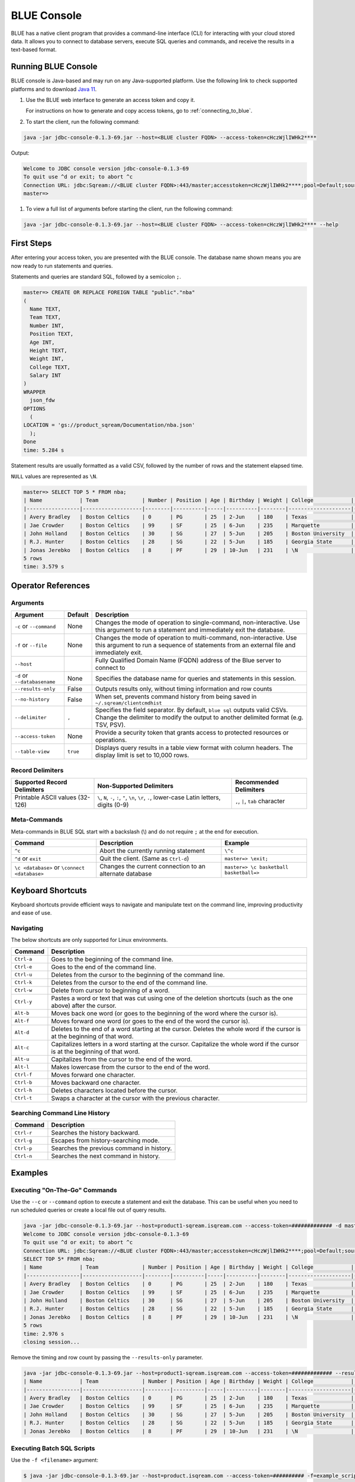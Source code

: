 .. _blue_console:

************
BLUE Console
************

BLUE has a native client program that provides a command-line interface (CLI) for interacting with your cloud stored data. It allows you to connect to database servers, execute SQL queries and commands, and receive the results in a text-based format.

Running BLUE Console
=====================

BLUE console is Java-based and may run on any Java-supported platform. Use the following link to check supported platforms and to download `Java 11 <https://www.oracle.com/java/technologies/downloads/#java11>`_.

#. Use the BLUE web interface to generate an access token and copy it.
   
   For instructions on how to generate and copy access tokens, go to :ref:`connecting_to_blue`.

#. To start the client, run the following command:

.. code-block:: none

	java -jar jdbc-console-0.1.3-69.jar --host=<BLUE cluster FQDN> --access-token=cHczWjlIWHk2****

Output:
	
.. code-block:: none

	Welcome to JDBC console version jdbc-console-0.1.3-69
	To quit use ^d or exit; to abort ^c
	Connection URL: jdbc:Sqream://<BLUE cluster FQDN>:443/master;accesstoken=cHczWjlIWHk2****;pool=Default;source=CLI
	master=>
	
#. To view a full list of arguments before starting the client, run the following command:

.. code-block:: none

	java -jar jdbc-console-0.1.3-69.jar --host=<BLUE cluster FQDN> --access-token=cHczWjlIWHk2**** --help


First Steps 
============

After entering your access token, you are presented with the BLUE console. The database name shown means you are now ready to run statements and queries. 

Statements and queries are standard SQL, followed by a semicolon ``;``.

.. code-block:: none
 
	master=> CREATE OR REPLACE FOREIGN TABLE "public"."nba"
	(
	  Name TEXT,
	  Team TEXT,
	  Number INT,
	  Position TEXT,
	  Age INT,
	  Height TEXT,
	  Weight INT,
	  College TEXT,
	  Salary INT
	)
	WRAPPER
	  json_fdw
	OPTIONS
	  (
	LOCATION = 'gs://product_sqream/Documentation/nba.json'
	  );
	Done
	time: 5.284 s


Statement results are usually formatted as a valid CSV, followed by the number of rows and the statement elapsed time. 

``NULL`` values are represented as ``\N``.

.. code-block:: none

	master=> SELECT TOP 5 * FROM nba;
	| Name            | Team              | Number | Position | Age | Birthday | Weight | College            | Salary   |
	|-----------------|-------------------|--------|----------|-----|----------|--------|--------------------|----------|
	| Avery Bradley   | Boston Celtics    | 0      | PG       | 25  | 2-Jun    | 180    | Texas              | 7730337  |
	| Jae Crowder     | Boston Celtics    | 99     | SF       | 25  | 6-Jun    | 235    | Marquette          | 6796117  |
	| John Holland    | Boston Celtics    | 30     | SG       | 27  | 5-Jun    | 205    | Boston University  | \N       |
	| R.J. Hunter     | Boston Celtics    | 28     | SG       | 22  | 5-Jun    | 185    | Georgia State      | 1148640  |
	| Jonas Jerebko   | Boston Celtics    | 8      | PF       | 29  | 10-Jun   | 231    | \N                 | 5000000  |
	5 rows
	time: 3.579 s

Operator References
==============================

Arguments
------------

.. list-table:: 
   :widths: auto
   :header-rows: 1
   
   * - Argument
     - Default
     - Description
   * - ``-c`` or ``--command``
     - None
     - Changes the mode of operation to single-command, non-interactive. Use this argument to run a statement and immediately exit the database.
   * - ``-f`` or ``--file``
     - None
     - Changes the mode of operation to multi-command, non-interactive. Use this argument to run a sequence of statements from an external file and immediately exit.
   * - ``--host``
     - 
     - Fully Qualified Domain Name (FQDN) address of the Blue server to connect to
   * - ``-d`` or ``--databasename``
     - None
     - Specifies the database name for queries and statements in this session.
   * - ``--results-only``
     - False
     - Outputs results only, without timing information and row counts
   * - ``--no-history``
     - False
     - When set, prevents command history from being saved in ``~/.sqream/clientcmdhist``
   * - ``--delimiter``
     - ``,``
     - Specifies the field separator. By default, ``blue sql`` outputs valid CSVs. Change the delimiter to modify the output to another delimited format (e.g. TSV, PSV).
   * - ``--access-token``
     - None
     - Provide a security token that grants access to protected resources or operations.
   * - ``--table-view``
     - ``true``
     - Displays query results in a table view format with column headers. The display limit is set to 10,000 rows. 
	
Record Delimiters
---------------------------

.. list-table:: 
   :widths: auto
   :header-rows: 1

   * - Supported Record Delimiters
     - Non-Supported Delimiters 
     - Recommended Delimiters
   * - Printable ASCII values (32-126)
     - ``\``, ``N``, ``-``, ``:``, ``"``, ``\n``, ``\r``, ``.``, lower-case Latin letters, digits (0-9)
     - ``,``, ``|``, ``tab`` character

Meta-Commands
-------------

Meta-commands in BLUE SQL start with a backslash (\\) and do not require ``;`` at the end for execution.
	
.. list-table:: 
   :widths: auto
   :header-rows: 1
   
   * - Command
     - Description
     - Example
   * - ``^c``
     - Abort the currently running statement 
     - ``\^c``
   * - ``^d`` or ``exit``
     - Quit the client. (Same as ``Ctrl-d``)
     - ``master=> \exit;``
   * - ``\c <database>`` or ``\connect <database>``
     - Changes the current connection to an alternate database
     - ``master=> \c basketball`` 
       ``basketball=>``
	 
Keyboard Shortcuts
==============================

Keyboard shortcuts provide efficient ways to navigate and manipulate text on the command line, improving productivity and ease of use.

Navigating
------------

The below shortcuts are only supported for Linux environments. 

.. list-table:: 
   :widths: auto
   :header-rows: 1
   
   * - Command
     - Description
   * - ``Ctrl-a``
     - Goes to the beginning of the command line.
   * - ``Ctrl-e``
     - Goes to the end of the command line.
   * - ``Ctrl-u``
     - Deletes from the cursor to the beginning of the command line.
   * - ``Ctrl-k``
     - Deletes from the cursor to the end of the command line.
   * - ``Ctrl-w``
     - Delete from cursor to beginning of a word.
   * - ``Ctrl-y``
     - Pastes a word or text that was cut using one of the deletion shortcuts (such as the one above) after the cursor. 
   * - ``Alt-b``
     - Moves back one word (or goes to the beginning of the word where the cursor is).
   * - ``Alt-f``
     - Moves forward one word (or goes to the end of the word the cursor is).
   * - ``Alt-d``
     - Deletes to the end of a word starting at the cursor. Deletes the whole word if the cursor is at the beginning of that word.
   * - ``Alt-c``
     - Capitalizes letters in a word starting at the cursor. Capitalize the whole word if the cursor is at the beginning of that word.
   * - ``Alt-u``
     - Capitalizes from the cursor to the end of the word.
   * - ``Alt-l``
     - Makes lowercase from the cursor to the end of the word.
   * - ``Ctrl-f``
     - Moves forward one character.
   * - ``Ctrl-b``
     - Moves backward one character.
   * - ``Ctrl-h``
     - Deletes characters located before the cursor.
   * - ``Ctrl-t``
     - Swaps a character at the cursor with the previous character.
	 
Searching Command Line History
--------------------------------

.. list-table:: 
   :widths: auto
   :header-rows: 1

   * - Command
     - Description
   * - ``Ctrl-r``
     - Searches the history backward.
   * - ``Ctrl-g``
     - Escapes from history-searching mode.
   * - ``Ctrl-p``
     - Searches the previous command in history.
   * - ``Ctrl-n``
     - Searches the next command in history.

Examples
========

Executing "On-The-Go" Commands
--------------------------------------------

Use the ``--c`` or ``--command`` option to execute a statement and exit the database. This can be useful when you need to run scheduled queries or create a local file out of query results.

.. code-block:: none

	java -jar jdbc-console-0.1.3-69.jar --host=product1-sqream.isqream.com --access-token=############# -d master -c "SELECT TOP 5 * FROM nba;"
	Welcome to JDBC console version jdbc-console-0.1.3-69
	To quit use ^d or exit; to abort ^c
	Connection URL: jdbc:Sqream://<BLUE cluster FQDN>:443/master;accesstoken=cHczWjlIWHk2****;pool=Default;source=CLI
	SELECT TOP 5* FROM nba;
	| Name            | Team              | Number | Position | Age | Birthday | Weight | College            | Salary   |
	|-----------------|-------------------|--------|----------|-----|----------|--------|--------------------|----------|
	| Avery Bradley   | Boston Celtics    | 0      | PG       | 25  | 2-Jun    | 180    | Texas              | 7730337  |
	| Jae Crowder     | Boston Celtics    | 99     | SF       | 25  | 6-Jun    | 235    | Marquette          | 6796117  |
	| John Holland    | Boston Celtics    | 30     | SG       | 27  | 5-Jun    | 205    | Boston University  | \N       |
	| R.J. Hunter     | Boston Celtics    | 28     | SG       | 22  | 5-Jun    | 185    | Georgia State      | 1148640  |
	| Jonas Jerebko   | Boston Celtics    | 8      | PF       | 29  | 10-Jun   | 231    | \N                 | 5000000  |
	5 rows
	time: 2.976 s
	closing session...

Remove the timing and row count by passing the ``--results-only`` parameter.

.. code-block:: none

	java -jar jdbc-console-0.1.3-69.jar --host=product1-sqream.isqream.com --access-token=############# --results-only -d master -c "SELECT TOP 5* FROM nba;"
	| Name            | Team              | Number | Position | Age | Birthday | Weight | College            | Salary   |
	|-----------------|-------------------|--------|----------|-----|----------|--------|--------------------|----------|
	| Avery Bradley   | Boston Celtics    | 0      | PG       | 25  | 2-Jun    | 180    | Texas              | 7730337  |
	| Jae Crowder     | Boston Celtics    | 99     | SF       | 25  | 6-Jun    | 235    | Marquette          | 6796117  |
	| John Holland    | Boston Celtics    | 30     | SG       | 27  | 5-Jun    | 205    | Boston University  | \N       |
	| R.J. Hunter     | Boston Celtics    | 28     | SG       | 22  | 5-Jun    | 185    | Georgia State      | 1148640  |
	| Jonas Jerebko   | Boston Celtics    | 8      | PF       | 29  | 10-Jun   | 231    | \N                 | 5000000  |


Executing Batch SQL Scripts
---------------------------	

Use the ``-f <filename>`` argument:

.. code-block:: none

	$ java -jar jdbc-console-0.1.3-69.jar --host=product.isqream.com --access-token=########## -f=example_script.sql
	 
.. tip::

	Output can be saved to a file by using the ``>`` redirection operator.

Navigating Between Databases
-----------------------------

Creating a new database and using the ``\c`` option to switch over to it:

.. code-block:: none

	master=> CREATE DATABASE basketball;
	Done
	time: 0.59 s

	master=> \c basketball

Exporting SQL Query Results to CSV
----------------------------------

Use the ``--results-only`` flag to remove the row counts and timing.

.. code-block:: none

	java -jar jdbc-console-0.1.3-69.jar --host=product.isqream.com --access-token=########## -d master -c "SELECT * FROM aba" --results-only > file.csv
	cat file.csv
	
Changing a CSV to a TSV
-----------------------

The ``--delimiter`` parameter accepts any printable character.

.. tip::

	To insert a tab, use ``Ctrl-V`` followed by ``Tab`` in Bash.

.. code-block:: none

	java -jar jdbc-console-0.1.3-69.jar.jar --host=product.isqream.com --access-token=########## -d farm -c "SELECT * FROM animals" --delimiter '  ' > file.tsv
	cat file.tsv

Executing a Series of Statements From a File
-------------------------------------------- 

Assuming a file containing SQL statements (separated by semicolons):

.. code-block:: none

	cat some_queries.sql
	 CREATE TABLE calm_farm_animals
	( id INT IDENTITY(0, 1), name TEXT(30)
	);

	INSERT INTO calm_farm_animals (name)
	  SELECT name FROM   animals WHERE  is_angry = false;


	java -jar jdbc-console-0.1.3-69.jar --host=product.isqream.com --access-token=########## -d farm -f some_queries.sql
	executed
	time: 0.018289s
	executed
	time: 0.090697s

Connecting Using Variables in Linux Environments
------------------------------------------------------------

You can save connection parameters as environment variables:

.. code-block:: none

	export SQREAM_USER=sqream;
	export SQREAM_DATABASE=farm;
	java -jar jdbc-console-0.1.3-69.jar --0.1.3-69.jar --host=product.isqream.com --access-token=########## --username=$SQREAM_USER -d $SQREAM_DATABASE
